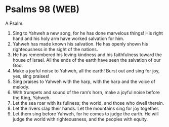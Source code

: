 * Psalms 98 (WEB)
:PROPERTIES:
:ID: WEB/19-PSA098
:END:

 A Psalm.
1. Sing to Yahweh a new song, for he has done marvelous things! His right hand and his holy arm have worked salvation for him.
2. Yahweh has made known his salvation. He has openly shown his righteousness in the sight of the nations.
3. He has remembered his loving kindness and his faithfulness toward the house of Israel. All the ends of the earth have seen the salvation of our God.
4. Make a joyful noise to Yahweh, all the earth! Burst out and sing for joy, yes, sing praises!
5. Sing praises to Yahweh with the harp, with the harp and the voice of melody.
6. With trumpets and sound of the ram’s horn, make a joyful noise before the King, Yahweh.
7. Let the sea roar with its fullness; the world, and those who dwell therein.
8. Let the rivers clap their hands. Let the mountains sing for joy together.
9. Let them sing before Yahweh, for he comes to judge the earth. He will judge the world with righteousness, and the peoples with equity.
